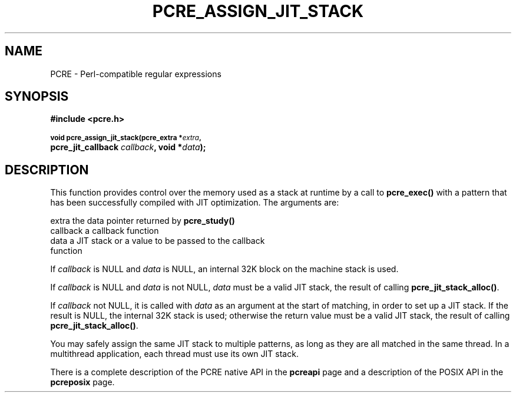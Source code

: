 .TH PCRE_ASSIGN_JIT_STACK 3
.SH NAME
PCRE - Perl-compatible regular expressions
.SH SYNOPSIS
.rs
.sp
.B #include <pcre.h>
.PP
.SM
.B void pcre_assign_jit_stack(pcre_extra *\fIextra\fP, 
.ti +5n
.B pcre_jit_callback \fIcallback\fP, void *\fIdata\fP);
.
.SH DESCRIPTION
.rs
.sp
This function provides control over the memory used as a stack at runtime by a
call to \fBpcre_exec()\fP with a pattern that has been successfully compiled
with JIT optimization. The arguments are:
.sp
  extra     the data pointer returned by \fBpcre_study()\fP
  callback  a callback function
  data      a JIT stack or a value to be passed to the callback 
              function
.P
If \fIcallback\fP is NULL and \fIdata\fP is NULL, an internal 32K block on
the machine stack is used.
.P
If \fIcallback\fP is NULL and \fIdata\fP is not NULL, \fIdata\fP must
be a valid JIT stack, the result of calling \fBpcre_jit_stack_alloc()\fP.
.P
If \fIcallback\fP not NULL, it is called with \fIdata\fP as an argument at
the start of matching, in order to set up a JIT stack. If the result is NULL, 
the internal 32K stack is used; otherwise the return value must be a valid JIT 
stack, the result of calling \fBpcre_jit_stack_alloc()\fP.
.P
You may safely assign the same JIT stack to multiple patterns, as long as they 
are all matched in the same thread. In a multithread application, each thread 
must use its own JIT stack.
.P
There is a complete description of the PCRE native API in the
.\" HREF
\fBpcreapi\fP
.\"
page and a description of the POSIX API in the
.\" HREF
\fBpcreposix\fP
.\"
page.
